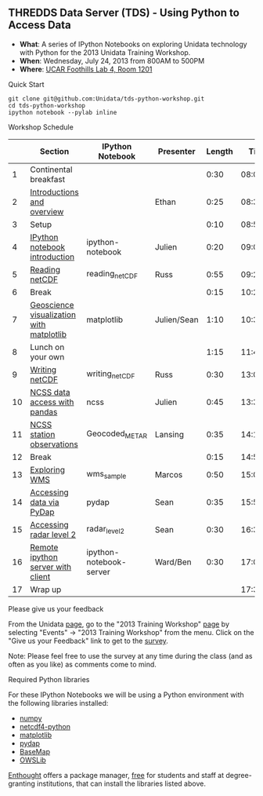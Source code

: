 ** THREDDS Data Server (TDS) - Using Python to Access Data

- *What*: A series of IPython Notebooks on exploring Unidata technology with Python for the 2013 Unidata Training Workshop.
- *When*: Wednesday, July 24, 2013 from 800AM to 500PM
- *Where*: [[http://www.unidata.ucar.edu/about/#visit][UCAR Foothills Lab 4, Room 1201]]

**** Quick Start

#+BEGIN_SRC shell
git clone git@github.com:Unidata/tds-python-workshop.git 
cd tds-python-workshop
ipython notebook --pylab inline
#+END_SRC

**** Workshop Schedule

|----+------------------------------------------+-------------------------+-------------+--------+----------|
|    | Section                                  | IPython Notebook        | Presenter   | Length |     Time |
|----+------------------------------------------+-------------------------+-------------+--------+----------|
|  1 | Continental breakfast                    |                         |             |   0:30 | 08:00:00 |
|  2 | [[http://www.slideshare.net/julienchastang/overview-24555262][Introductions and overview]]               |                         | Ethan       |   0:25 | 08:30:00 |
|  3 | Setup                                    |                         |             |   0:10 | 08:55:00 |
|  4 | [[http://nbviewer.ipython.org/urls/raw.github.com/Unidata/tds-python-workshop/master/ipython-notebook.ipynb][IPython notebook introduction]]            | ipython-notebook        | Julien      |   0:20 | 09:05:00 |
|  5 | [[http://nbviewer.ipython.org/urls/raw.github.com/Unidata/tds-python-workshop/master/reading_netCDF.ipynb][Reading netCDF]]                           | reading_netCDF          | Russ        |   0:55 | 09:25:00 |
|  6 | Break                                    |                         |             |   0:15 | 10:20:00 |
|  7 | [[http://nbviewer.ipython.org/urls/raw.github.com/Unidata/tds-python-workshop/master/matplotlib.ipynb][Geoscience visualization with matplotlib]] | matplotlib              | Julien/Sean |   1:10 | 10:35:00 |
|  8 | Lunch on your own                        |                         |             |   1:15 | 11:45:00 |
|  9 | [[http://nbviewer.ipython.org/urls/raw.github.com/Unidata/tds-python-workshop/master/writing_netCDF.ipynb][Writing netCDF]]                           | writing_netCDF          | Russ        |   0:30 | 13:00:00 |
| 10 | [[http://nbviewer.ipython.org/urls/raw.github.com/Unidata/tds-python-workshop/master/ncss.ipynb][NCSS data access with pandas]]             | ncss                    | Julien      |   0:45 | 13:30:00 |
| 11 | [[http://nbviewer.ipython.org/urls/raw.github.com/Unidata/tds-python-workshop/master/Geocoded_METAR.ipynb][NCSS station observations]]                | Geocoded_METAR          | Lansing     |   0:35 | 14:15:00 |
| 12 | Break                                    |                         |             |   0:15 | 14:50:00 |
| 13 | [[http://nbviewer.ipython.org/urls/raw.github.com/Unidata/tds-python-workshop/master/wms_sample.ipynb][Exploring WMS]]                            | wms_sample              | Marcos      |   0:50 | 15:05:00 |
| 14 | [[http://nbviewer.ipython.org/urls/raw.github.com/Unidata/tds-python-workshop/master/pydap.ipynb][Accessing data via PyDap]]                 | pydap                   | Sean        |   0:35 | 15:55:00 |
| 15 | [[http://nbviewer.ipython.org/urls/raw.github.com/Unidata/tds-python-workshop/master/radar_level2.ipynb][Accessing radar level 2]]                  | radar_level2            | Sean        |   0:30 | 16:30:00 |
| 16 | [[http://nbviewer.ipython.org/urls/raw.github.com/Unidata/tds-python-workshop/master/ipython-notebook-server.ipynb][Remote ipython server with client]]        | ipython-notebook-server | Ward/Ben    |   0:30 | 17:00:00 |
| 17 | Wrap up                                  |                         |             |        | 17:30:00 |
|----+------------------------------------------+-------------------------+-------------+--------+----------|
#+TBLFM: @3$6..@-1$6=@-1$5+@-1$6;T::$1=@#-1

**** Please give us your feedback

From the Unidata [[http://www.unidata.ucar.edu/][page]], go to the "2013 Training
Workshop" [[http://www.unidata.ucar.edu/events/2013TrainingWorkshop/][page]] by selecting "Events" -> "2013 Training
Workshop" from the menu. Click on the "Give us your Feedback" link to
get to the [[http://www.unidata.ucar.edu/community/surveys/2013training/survey.html][survey]].

Note: Please feel free to use the survey at any time during the class
(and as often as you like) as comments come to mind.

****  Required Python libraries

For these IPython Notebooks we will be using a Python environment with the following libraries installed:

- [[http://www.numpy.org/][numpy]]
- [[https://code.google.com/p/netcdf4-python/][netcdf4-python]]
- [[http://matplotlib.org/][matplotlib]]
- [[http://www.pydap.org/][pydap]]
- [[http://matplotlib.org/basemap/][BaseMap]]
- [[https://pypi.python.org/pypi/OWSLib/][OWSLib]]

[[https://www.enthought.com/][Enthought]] offers a package manager, [[https://www.enthought.com/products/canopy/academic/][free]] for students and staff at degree-granting institutions, that can install the libraries listed above.


